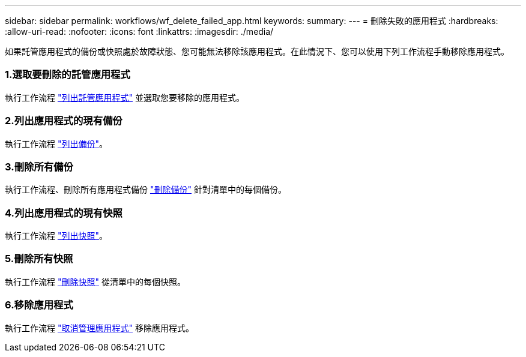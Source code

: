 ---
sidebar: sidebar 
permalink: workflows/wf_delete_failed_app.html 
keywords:  
summary:  
---
= 刪除失敗的應用程式
:hardbreaks:
:allow-uri-read: 
:nofooter: 
:icons: font
:linkattrs: 
:imagesdir: ./media/


[role="lead"]
如果託管應用程式的備份或快照處於故障狀態、您可能無法移除該應用程式。在此情況下、您可以使用下列工作流程手動移除應用程式。



=== 1.選取要刪除的託管應用程式

執行工作流程 link:wf_list_man_apps.html["列出託管應用程式"] 並選取您要移除的應用程式。



=== 2.列出應用程式的現有備份

執行工作流程 link:wf_list_backups.html["列出備份"]。



=== 3.刪除所有備份

執行工作流程、刪除所有應用程式備份 link:wf_delete_backup.html["刪除備份"] 針對清單中的每個備份。



=== 4.列出應用程式的現有快照

執行工作流程 link:wf_list_snapshots.html["列出快照"]。



=== 5.刪除所有快照

執行工作流程 link:wf_delete_snapshot.html["刪除快照"] 從清單中的每個快照。



=== 6.移除應用程式

執行工作流程 link:wf_unmanage_app.html["取消管理應用程式"] 移除應用程式。
